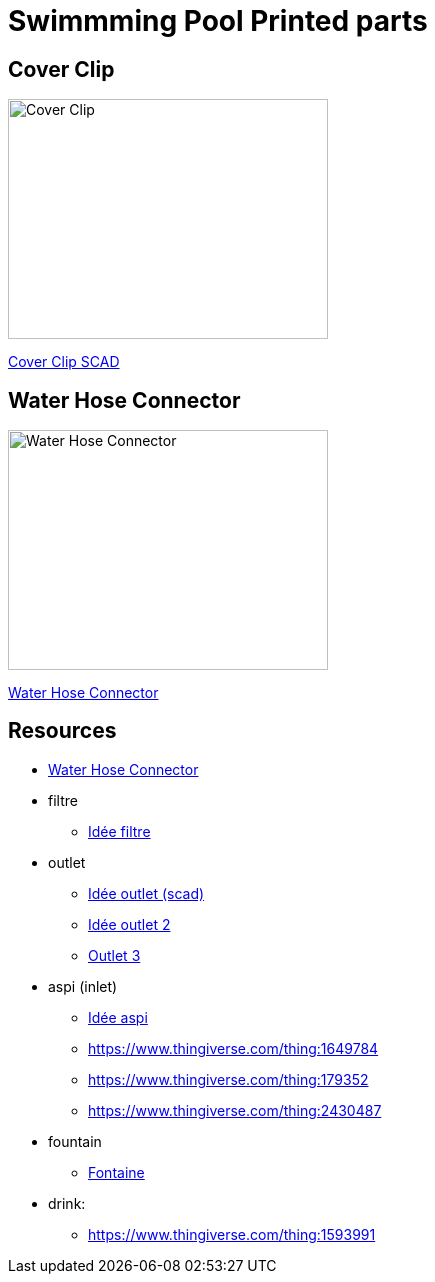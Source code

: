 
= Swimmming Pool Printed parts

== Cover Clip

image:cover-clip/cover-clip.png[Cover Clip, 320, 240]

link:cover-clip/cover-clip.scad[Cover Clip SCAD]

== Water Hose Connector

image:vacuum/water-hose-connector.png[Water Hose Connector, 320,240]

link:vacuum/water-hose-connector.scad[Water Hose Connector]

== Resources

* link:https://www.thingiverse.com/thing:14028[Water Hose Connector]

* filtre
** link:https://www.thingiverse.com/thing:3693994[Idée filtre]

* outlet
** link:https://www.thingiverse.com/thing:2425707[Idée outlet (scad)]
** link:https://www.thingiverse.com/thing:2945782[Idée outlet 2]
** link:https://www.thingiverse.com/thing:2423664[Outlet 3]

* aspi (inlet)
** link:https://www.thingiverse.com/thing:941551[Idée aspi]
** link:https://www.thingiverse.com/thing:1649784[]
** link:https://www.thingiverse.com/thing:179352[]
** link:https://www.thingiverse.com/thing:2430487[]

* fountain
** link:https://www.thingiverse.com/thing:3014667[Fontaine]

* drink:
** link:https://www.thingiverse.com/thing:1593991[]
